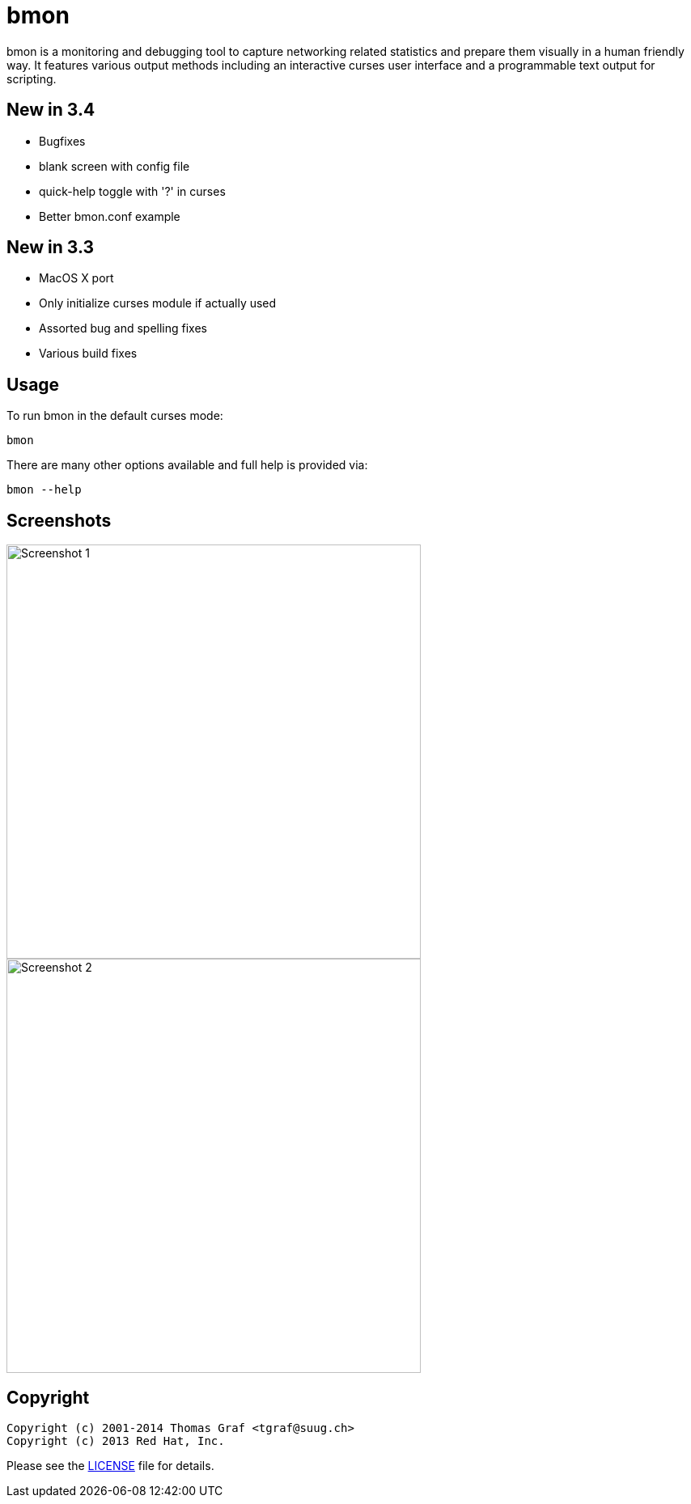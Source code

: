 = bmon =
:license: https://github.com/tgraf/bmon/blob/master/LICENSE

bmon is a monitoring and debugging tool to capture networking related
statistics and prepare them visually in a human friendly way. It
features various output methods including an interactive curses user
interface and a programmable text output for scripting.

== New in 3.4
 * Bugfixes
   * blank screen with config file
   * quick-help toggle with '?' in curses
 * Better bmon.conf example

== New in 3.3
 * MacOS X port
 * Only initialize curses module if actually used
 * Assorted bug and spelling fixes
 * Various build fixes

== Usage

To run bmon in the default curses mode:

  bmon

There are many other options available and full help is
provided via:

  bmon --help

== Screenshots

image:https://github.com/tgraf/bmon/raw/gh-pages/images/shot1.png[
"Screenshot 1", width=512]
image:https://github.com/tgraf/bmon/raw/gh-pages/images/shot2.png[
"Screenshot 2", width=512]

== Copyright

  Copyright (c) 2001-2014 Thomas Graf <tgraf@suug.ch>
  Copyright (c) 2013 Red Hat, Inc.

Please see the {license}[LICENSE] file for details.
